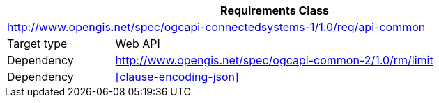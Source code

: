 [[rc_api-common]]
[cols="1,4",width="90%",options="header"]
|===
2+|*Requirements Class*
2+|http://www.opengis.net/spec/ogcapi-connectedsystems-1/1.0/req/api-common
|Target type    |Web API
|Dependency     |http://www.opengis.net/spec/ogcapi-common-2/1.0/rm/limit
|Dependency     |<<clause-encoding-json>>
|===